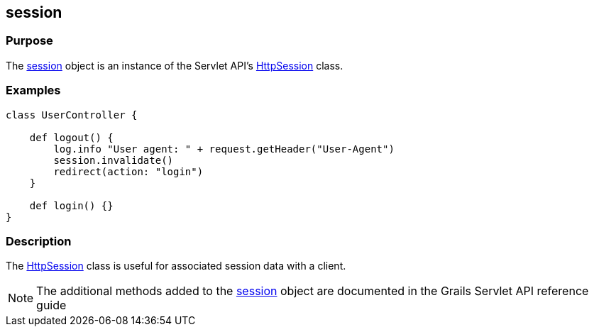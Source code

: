 
== session



=== Purpose


The link:../Servlet%20API/session.html[session] object is an instance of the Servlet API's http://docs.oracle.com/javaee/1.4/api/javax/servlet/http/HttpSession.html[HttpSession] class.


=== Examples


[source,groovy]
----
class UserController {

    def logout() {
        log.info "User agent: " + request.getHeader("User-Agent")
        session.invalidate()
        redirect(action: "login")
    }

    def login() {}
}
----


=== Description


The http://docs.oracle.com/javaee/1.4/api/javax/servlet/http/HttpSession.html[HttpSession] class is useful for associated session data with a client.

NOTE: The additional methods added to the link:../Servlet%20API/session.html[session] object are documented in the Grails Servlet API reference guide
